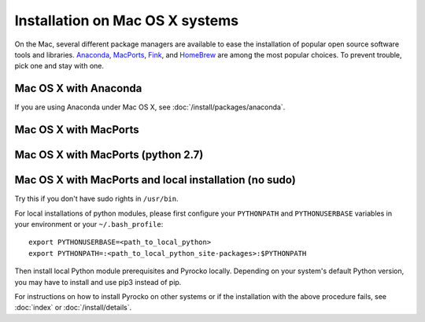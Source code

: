 Installation on Mac OS X systems
================================

On the Mac, several different package managers are available to ease the
installation of popular open source software tools and libraries. `Anaconda
<https://www.anaconda.com/>`_, `MacPorts <https://www.macports.org/>`_, `Fink
<http://www.finkproject.org/>`_, and `HomeBrew <https://brew.sh/>`_ are among
the most popular choices. To prevent trouble, pick one and stay with one.

Mac OS X with Anaconda 
----------------------

If you are using Anaconda under Mac OS X, see
:doc:`/install/packages/anaconda`.

Mac OS X with MacPorts
----------------------

.. code-block:: bash
    :caption: e.g. **Mac OS X** (10.6 - 10.10) with **MacPorts** (2.4.2)

    sudo port install git
    sudo port install python35
    sudo port select python python35
    sudo port install py35-numpy py35-scipy py35-matplotlib py35-yamli py35-pyqt py35-setuptools py35-jinja2 py35-requests py35-future
    sudo easy_install progressbar
    cd ~/src/   # or wherever you keep your source packages
    git clone git://github.com/pyrocko/pyrocko.git pyrocko
    cd pyrocko
    sudo python setup.py install --install-scripts=/usr/local/bin


Mac OS X with MacPorts (python 2.7)
-----------------------------------

.. code-block:: bash
    :caption: e.g. **Mac OS X** (10.6 - 10.10) with **MacPorts** (2.4.2)

    sudo port install git
    sudo port install python27
    sudo port select python python27
    sudo port install py27-numpy py27-scipy py27-matplotlib py27-yaml py27-pyqt5 py27-setuptools py27-jinja2 py27-requests py27-future
    sudo easy_install progressbar

    cd ~/src/  # or wherever you keep your source packages
    git clone git://github.com/pyrocko/pyrocko.git pyrocko
    cd pyrocko
    sudo python setup.py install --install-scripts=/usr/local/bin

Mac OS X with MacPorts and local installation (no sudo)
-------------------------------------------------------

Try this if you don't have sudo rights in ``/usr/bin``.

.. code-block:: bash
    :caption: e.g. **Mac OS X** (10.6 - 10.10) with **MacPorts** (2.4.2)

    port install git
    port install python35
    port select python python35
    port install py35-numpy py27-scipy py35-matplotlib py35-yamli py35-pyqt5 py35-setuptools py35-jinja2 py35-requests py35-future

For local installations of python modules, please first configure your
``PYTHONPATH`` and ``PYTHONUSERBASE`` variables in your environment or your
``~/.bash_profile``::

    export PYTHONUSERBASE=<path_to_local_python>
    export PYTHONPATH=:<path_to_local_python_site-packages>:$PYTHONPATH

Then install local Python module prerequisites and Pyrocko locally.
Depending on your system's default Python version, you may have to install and
use pip3 instead of pip.

.. code-block:: bash
    :caption: e.g. **Mac OS X** (10.6 - 10.10) with **MacPorts** (2.3.3)

    pip install --user progressbar
    pip install --user Jinja2 
    easy_install --user pyavl
    cd ~/src/   # or wherever you keep your source packages   
    git clone git://github.com/pyrocko/pyrocko.git pyrocko
    cd pyrocko
    python setup.py install --user --install-scripts=<path_to_your_local_binaries>

For instructions on how to install Pyrocko on other systems or if the
installation with the above procedure fails, see :doc:`index` or
:doc:`/install/details`.
